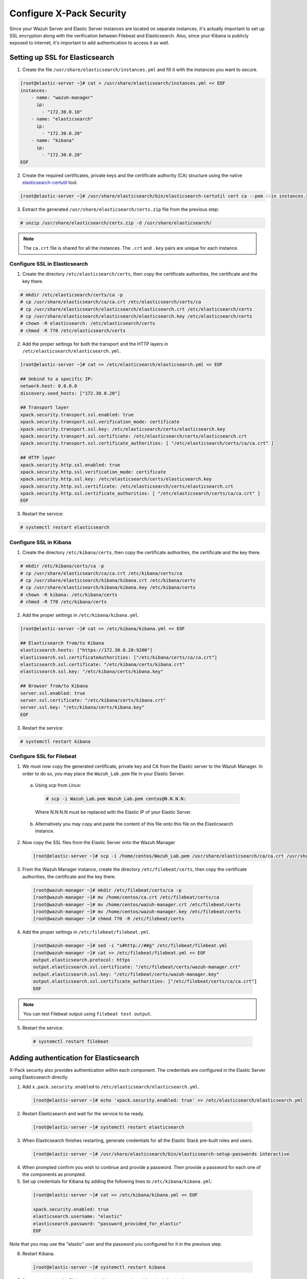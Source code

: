.. Copyright (C) 2019 Wazuh, Inc.

.. _build_lab_xpack-security-setup:

Configure X-Pack Security
=========================

Since your Wazuh Server and Elastic Server instances are located on separate instances, it's
actually important to set up SSL encryption along with the verification between Filebeat and
Elasticsearch. Also, since your Kibana is publicly exposed to internet, it's
important to add authentication to access it as well.


Setting up SSL for Elasticsearch
--------------------------------


1. Create the file ``/usr/share/elasticsearch/instances.yml`` and fill it with
   the instances you want to secure.

.. code-block:: console

    [root@elastic-server ~]# cat > /usr/share/elasticsearch/instances.yml << EOF
    instances:
        - name: "wazuh-manager"
          ip:
            - "172.30.0.10"
        - name: "elasticsearch"
          ip:
            - "172.30.0.20"
        - name: "kibana"
          ip:
            - "172.30.0.20"
    EOF

2. Create the required certificates, private keys and the certificate authority (CA) structure using the native `elasticsearch-certutil
   <https://www.elastic.co/guide/en/elasticsearch/reference/current/certutil.html>`_ tool.

.. code-block:: console

    [root@elastic-server ~]# /usr/share/elasticsearch/bin/elasticsearch-certutil cert ca --pem --in instances.yml --out certs.zip


3. Extract the generated ``/usr/share/elasticsearch/certs.zip`` file from the
   previous step:

.. code-block:: console

    # unzip /usr/share/elasticsearch/certs.zip -d /usr/share/elasticsearch/

.. note::

    The ``ca.crt`` file is shared for all the instances. The ``.crt`` and ``.key`` pairs are unique for each instance.

Configure SSL in Elasticsearch
::::::::::::::::::::::::::::::


1. Create the directory ``/etc/elasticsearch/certs``, then copy the certificate
   authorities, the certificate and the key there.

.. code-block:: console

    # mkdir /etc/elasticsearch/certs/ca -p
    # cp /usr/share/elasticsearch/ca/ca.crt /etc/elasticsearch/certs/ca
    # cp /usr/share/elasticsearch/elasticsearch/elasticsearch.crt /etc/elasticsearch/certs
    # cp /usr/share/elasticsearch/elasticsearch/elasticsearch.key /etc/elasticsearch/certs
    # chown -R elasticsearch: /etc/elasticsearch/certs
    # chmod -R 770 /etc/elasticsearch/certs

2. Add the proper settings for both the transport and the HTTP layers in
   ``/etc/elasticsearch/elasticsearch.yml``.

.. code-block:: console

    [root@elastic-server ~]# cat >> /etc/elasticsearch/elasticsearch.yml << EOF

    ## Unbind to a specific IP:
    network.host: 0.0.0.0
    discovery.seed_hosts: ["172.30.0.20"]

    ## Transport layer
    xpack.security.transport.ssl.enabled: true
    xpack.security.transport.ssl.verification_mode: certificate
    xpack.security.transport.ssl.key: /etc/elasticsearch/certs/elasticsearch.key
    xpack.security.transport.ssl.certificate: /etc/elasticsearch/certs/elasticsearch.crt
    xpack.security.transport.ssl.certificate_authorities: [ "/etc/elasticsearch/certs/ca/ca.crt" ]

    ## HTTP layer
    xpack.security.http.ssl.enabled: true
    xpack.security.http.ssl.verification_mode: certificate
    xpack.security.http.ssl.key: /etc/elasticsearch/certs/elasticsearch.key
    xpack.security.http.ssl.certificate: /etc/elasticsearch/certs/elasticsearch.crt
    xpack.security.http.ssl.certificate_authorities: [ "/etc/elasticsearch/certs/ca/ca.crt" ]
    EOF

3. Restart the service:

.. code-block:: console

    # systemctl restart elasticsearch

Configure SSL in Kibana
:::::::::::::::::::::::

1. Create the directory ``/etc/kibana/certs``, then copy the certificate
   authorities, the certificate and the key there.

.. code-block:: console

    # mkdir /etc/kibana/certs/ca -p
    # cp /usr/share/elasticsearch/ca/ca.crt /etc/kibana/certs/ca
    # cp /usr/share/elasticsearch/kibana/kibana.crt /etc/kibana/certs
    # cp /usr/share/elasticsearch/kibana/kibana.key /etc/kibana/certs
    # chown -R kibana: /etc/kibana/certs
    # chmod -R 770 /etc/kibana/certs

2. Add the proper settings in ``/etc/kibana/kibana.yml``.

.. code-block:: console

    [root@elastic-server ~]# cat >> /etc/kibana/kibana.yml << EOF

    ## Elasticsearch from/to Kibana
    elasticsearch.hosts: ["https://172.30.0.20:9200"]
    elasticsearch.ssl.certificateAuthorities: ["/etc/kibana/certs/ca/ca.crt"]
    elasticsearch.ssl.certificate: "/etc/kibana/certs/kibana.crt"
    elasticsearch.ssl.key: "/etc/kibana/certs/kibana.key"

    ## Browser from/to Kibana
    server.ssl.enabled: true
    server.ssl.certificate: "/etc/kibana/certs/kibana.crt"
    server.ssl.key: "/etc/kibana/certs/kibana.key"
    EOF

3. Restart the service:

.. code-block:: console

    # systemctl restart kibana

Configure SSL for Filebeat
::::::::::::::::::::::::::

1. We must now copy the generated certificate, private key and CA from the Elastic server to the Wazuh
   Manager. In order to do so, you may place the ``Wazuh_Lab.pem`` file in your
   Elastic Server:

  a. Using scp from Linux:

   .. code-block:: console

      # scp -i Wazuh_Lab.pem Wazuh_Lab.pem centos@N.N.N.N:

   Where N.N.N.N must be replaced with the Elastic IP of your Elastic Server.

  b. Alternatively you may copy and paste the content of this file onto this file
     on the Elasticsearch instance.

2. Now copy the SSL files from the Elastic Server onto the Wazuh Manager

   .. code-block:: console

      [root@elastic-server ~]# scp -i /home/centos/Wazuh_Lab.pem /usr/share/elasticsearch/ca/ca.crt /usr/share/elasticsearch/wazuh-manager/wazuh-manager.* centos@172.30.0.10:


3. From the Wazuh Manager instance, create the directory ``/etc/filebeat/certs``,
   then copy the certificate authorities, the certificate and the key there.

  .. code-block:: console

      [root@wazuh-manager ~]# mkdir /etc/filebeat/certs/ca -p
      [root@wazuh-manager ~]# mv /home/centos/ca.crt /etc/filebeat/certs/ca
      [root@wazuh-manager ~]# mv /home/centos/wazuh-manager.crt /etc/filebeat/certs
      [root@wazuh-manager ~]# mv /home/centos/wazuh-manager.key /etc/filebeat/certs
      [root@wazuh-manager ~]# chmod 770 -R /etc/filebeat/certs

4. Add the proper settings in ``/etc/filebeat/filebeat.yml``.

  .. code-block:: console

      [root@wazuh-manager ~]# sed -i "s#http://##g" /etc/filebeat/filebeat.yml
      [root@wazuh-manager ~]# cat >> /etc/filebeat/filebeat.yml << EOF
      output.elasticsearch.protocol: https
      output.elasticsearch.ssl.certificate: "/etc/filebeat/certs/wazuh-manager.crt"
      output.elasticsearch.ssl.key: "/etc/filebeat/certs/wazuh-manager.key"
      output.elasticsearch.ssl.certificate_authorities: ["/etc/filebeat/certs/ca/ca.crt"]
      EOF

.. note::

    You can test Filebeat output using ``filebeat test output``.

5. Restart the service:

  .. code-block:: console

      # systemctl restart filebeat

Adding authentication for Elasticsearch
---------------------------------------

X-Pack security also provides authentication within each component. The credentials
are configured in the Elastic Server using Elasticsearch directly.

1. Add ``x.pack.security.enabled`` to ``/etc/elasticsearch/elasticsearch.yml``.

  .. code-block:: console

      [root@elastic-server ~]# echo 'xpack.security.enabled: true' >> /etc/elasticsearch/elasticsearch.yml

2. Restart Elasticsearch and wait for the service to be ready.

  .. code-block:: console

      [root@elastic-server ~]# systemctl restart elasticsearch


3. When Elasticsearch finishes restarting, generate credentials for all the Elastic Stack pre-built roles and users.

  .. code-block:: console

      [root@elastic-server ~]# /usr/share/elasticsearch/bin/elasticsearch-setup-passwords interactive

4. When prompted confirm you wish to continue and provide a password. Then
   provide a password for each one of the components as prompted.


5. Set up credentials for Kibana by adding the following lines to
   ``/etc/kibana/kibana.yml``:

  .. code-block:: console

      [root@elastic-server ~]# cat >> /etc/kibana/kibana.yml << EOF

      xpack.security.enabled: true
      elasticsearch.username: "elastic"
      elasticsearch.password: "password_provided_for_elastic"
      EOF


Note that you may use the "elastic" user and the password you configured for it in the previous step.

6. Restart Kibana.

  .. code-block:: console

      [root@elastic-server ~]# systemctl restart kibana

7. Set up credentials for Filebeat on the Wazuh server by adding the following
   lines to ``/etc/filebeat/filebeat.yml``.

  .. code-block:: console

      [root@wazuh-manager ~]# cat >> /etc/filebeat/filebeat.yml << EOF

      output.elasticsearch.username: "elastic"
      output.elasticsearch.password: "password_provided_for_elastic"
      EOF

8. Restart Filebeat

  .. code-block:: console

      [root@wazuh-manager ~]# systemctl restart filebeat

Log in to Kibana and connect it to the Wazuh API
------------------------------------------------

1. Now use your local web browser to surf to https://SERVER_IP where SERVER_IP
   is the Elastic IP assigned to your Elastic Server instance.  Bypass the
   security warnings caused by the fact that we are using a self-signed
   certificate.  You should then be prompted to authenticate with the
   "elastic" username, and the password you just created.

.. thumbnail:: ../../images/learning-wazuh/build-lab/xpack-login.png
  :align: center
  :width: 100%

2. Click on the Wazuh icon on the left.  Fill out the form for connecting to the
   API like below, where the user is "wazuhapiuser", the API password is "wazuhlab"
   the host is "https://172.30.0.10" and the port is "55000":

  .. thumbnail:: ../../images/learning-wazuh/build-lab/kibana-to-api.png
      :title: API Connect
      :align: center
      :width: 75%

4. Click on **[Save]** and then click on the Wazuh icon again to bring up the Wazuh
   Kibana App.  It should now be ready to use.
